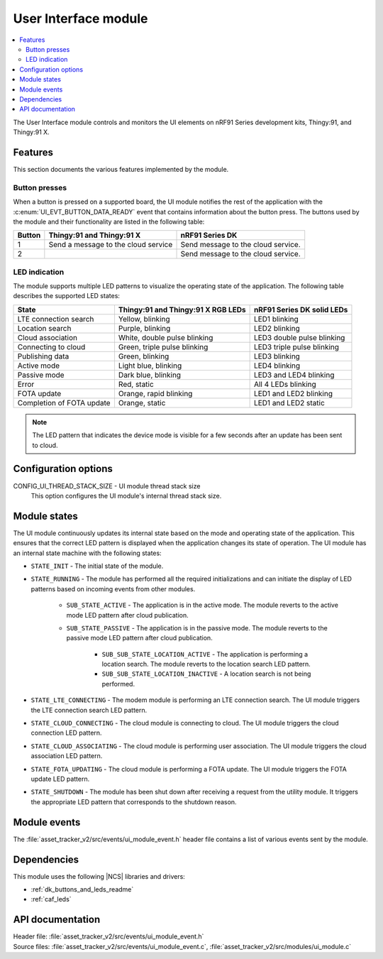 .. _asset_tracker_v2_ui_module:

User Interface module
#####################

.. contents::
   :local:
   :depth: 2

The User Interface module controls and monitors the UI elements on nRF91 Series development kits, Thingy:91, and Thingy:91 X.

Features
********

This section documents the various features implemented by the module.

Button presses
==============

When a button is pressed on a supported board, the UI module notifies the rest of the application with the :c:enum:`UI_EVT_BUTTON_DATA_READY` event that contains information about the button press.
The buttons used by the module and their functionality are listed in the following table:

.. _button_behavior:

+--------+-------------------------------------+------------------------------------+
| Button | Thingy:91 and Thingy:91 X           | nRF91 Series DK                    |
+========+=====================================+====================================+
| 1      | Send a message to the cloud service | Send message to the cloud service. |
+--------+-------------------------------------+------------------------------------+
| 2      |                                     | Send message to the cloud service. |
+--------+-------------------------------------+------------------------------------+

.. _led_indication:

LED indication
==============

The module supports multiple LED patterns to visualize the operating state of the application.
The following table describes the supported LED states:

+---------------------------+------------------------------------+----------------------------+
| State                     | Thingy:91 and Thingy:91 X RGB LEDs | nRF91 Series DK solid LEDs |
+===========================+====================================+============================+
| LTE connection search     | Yellow, blinking                   | LED1 blinking              |
+---------------------------+------------------------------------+----------------------------+
| Location search           | Purple, blinking                   | LED2 blinking              |
+---------------------------+------------------------------------+----------------------------+
| Cloud association         | White, double pulse blinking       | LED3 double pulse blinking |
+---------------------------+------------------------------------+----------------------------+
| Connecting to cloud       | Green, triple pulse blinking       | LED3 triple pulse blinking |
+---------------------------+------------------------------------+----------------------------+
| Publishing data           | Green, blinking                    | LED3 blinking              |
+---------------------------+------------------------------------+----------------------------+
| Active mode               | Light blue, blinking               | LED4 blinking              |
+---------------------------+------------------------------------+----------------------------+
| Passive mode              | Dark blue, blinking                | LED3 and LED4 blinking     |
+---------------------------+------------------------------------+----------------------------+
| Error                     | Red, static                        | All 4 LEDs blinking        |
+---------------------------+------------------------------------+----------------------------+
| FOTA update               | Orange, rapid blinking             | LED1 and LED2 blinking     |
+---------------------------+------------------------------------+----------------------------+
| Completion of FOTA update | Orange, static                     | LED1 and LED2 static       |
+---------------------------+------------------------------------+----------------------------+

.. note::
   The LED pattern that indicates the device mode is visible for a few seconds after an update has been sent to cloud.

Configuration options
*********************

.. _CONFIG_UI_THREAD_STACK_SIZE:

CONFIG_UI_THREAD_STACK_SIZE - UI module thread stack size
   This option configures the UI module's internal thread stack size.

Module states
*************

The UI module continuously updates its internal state based on the mode and operating state of the application.
This ensures that the correct LED pattern is displayed when the application changes its state of operation.
The UI module has an internal state machine with the following states:

* ``STATE_INIT`` - The initial state of the module.
* ``STATE_RUNNING`` - The module has performed all the required initializations and can initiate the display of LED patterns based on incoming events from other modules.

   * ``SUB_STATE_ACTIVE`` - The application is in the active mode. The module reverts to the active mode LED pattern after cloud publication.
   * ``SUB_STATE_PASSIVE`` - The application is in the passive mode. The module reverts to the passive mode LED pattern after cloud publication.

      * ``SUB_SUB_STATE_LOCATION_ACTIVE`` - The application is performing a location search. The module reverts to the location search LED pattern.
      * ``SUB_SUB_STATE_LOCATION_INACTIVE`` - A location search is not being performed.

* ``STATE_LTE_CONNECTING`` - The modem module is performing an LTE connection search. The UI module triggers the LTE connection search LED pattern.
* ``STATE_CLOUD_CONNECTING`` - The cloud module is connecting to cloud. The UI module triggers the cloud connection LED pattern.
* ``STATE_CLOUD_ASSOCIATING`` - The cloud module is performing user association. The UI module triggers the cloud association LED pattern.
* ``STATE_FOTA_UPDATING`` - The cloud module is performing a FOTA update. The UI module triggers the FOTA update LED pattern.
* ``STATE_SHUTDOWN`` - The module has been shut down after receiving a request from the utility module. It triggers the appropriate LED pattern that corresponds to the shutdown reason.

Module events
*************

The :file:`asset_tracker_v2/src/events/ui_module_event.h` header file contains a list of various events sent by the module.

Dependencies
************

This module uses the following |NCS| libraries and drivers:

* :ref:`dk_buttons_and_leds_readme`
* :ref:`caf_leds`

API documentation
*****************

| Header file: :file:`asset_tracker_v2/src/events/ui_module_event.h`
| Source files: :file:`asset_tracker_v2/src/events/ui_module_event.c`, :file:`asset_tracker_v2/src/modules/ui_module.c`

.. doxygengroup:: ui_module_event
   :project: nrf
   :members:
